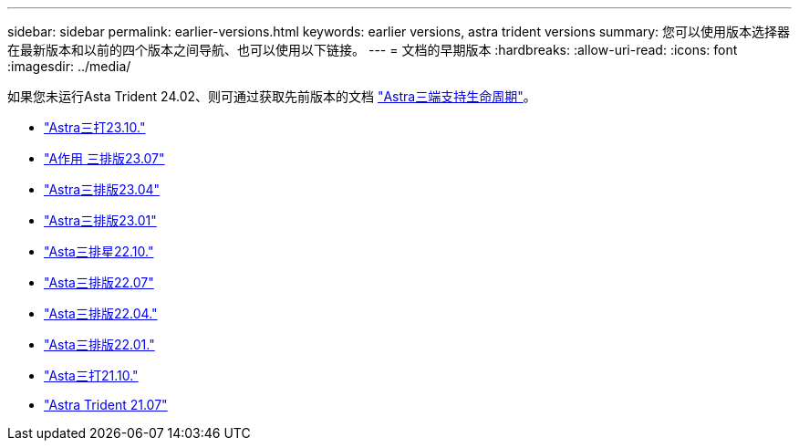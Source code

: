 ---
sidebar: sidebar 
permalink: earlier-versions.html 
keywords: earlier versions, astra trident versions 
summary: 您可以使用版本选择器在最新版本和以前的四个版本之间导航、也可以使用以下链接。 
---
= 文档的早期版本
:hardbreaks:
:allow-uri-read: 
:icons: font
:imagesdir: ../media/


[role="lead"]
如果您未运行Asta Trident 24.02、则可通过获取先前版本的文档 link:get-help.html["Astra三端支持生命周期"]。

* https://docs.netapp.com/us-en/trident-2310/index.html["Astra三打23.10."^]
* https://docs.netapp.com/us-en/trident-2307/index.html["A作用 三排版23.07"^]
* https://docs.netapp.com/us-en/trident-2304/index.html["Astra三排版23.04"^]
* https://docs.netapp.com/us-en/trident-2301/index.html["Astra三排版23.01"^]
* https://docs.netapp.com/us-en/trident-2210/index.html["Asta三排星22.10."^]
* https://docs.netapp.com/us-en/trident-2207/index.html["Asta三排版22.07"^]
* https://docs.netapp.com/us-en/trident-2204/index.html["Asta三排版22.04."^]
* https://docs.netapp.com/us-en/trident-2201/index.html["Asta三排版22.01."^]
* https://docs.netapp.com/us-en/trident-2110/index.html["Asta三打21.10."^]
* https://docs.netapp.com/us-en/trident-2107/index.html["Astra Trident 21.07"^]

